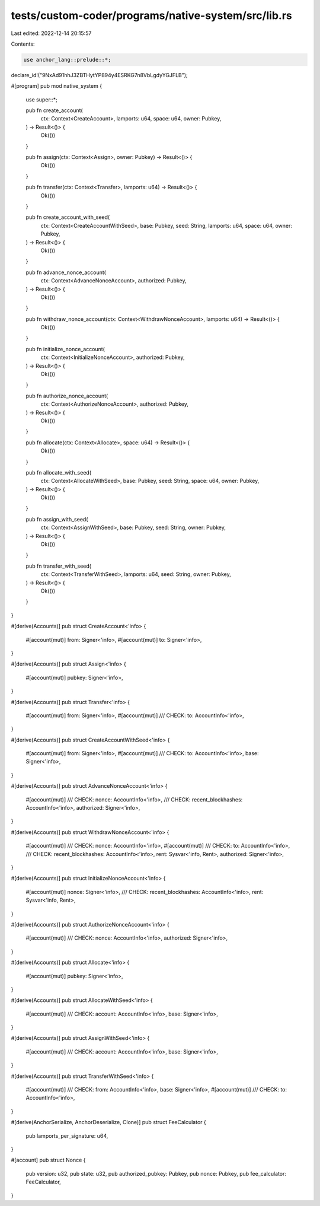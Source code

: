 tests/custom-coder/programs/native-system/src/lib.rs
====================================================

Last edited: 2022-12-14 20:15:57

Contents:

.. code-block:: rs

    use anchor_lang::prelude::*;

declare_id!("9NxAd91hhJ3ZBTHytYP894y4ESRKG7n8VbLgdyYGJFLB");

#[program]
pub mod native_system {
    use super::*;

    pub fn create_account(
        ctx: Context<CreateAccount>,
        lamports: u64,
        space: u64,
        owner: Pubkey,
    ) -> Result<()> {
        Ok(())
    }

    pub fn assign(ctx: Context<Assign>, owner: Pubkey) -> Result<()> {
        Ok(())
    }

    pub fn transfer(ctx: Context<Transfer>, lamports: u64) -> Result<()> {
        Ok(())
    }

    pub fn create_account_with_seed(
        ctx: Context<CreateAccountWithSeed>,
        base: Pubkey,
        seed: String,
        lamports: u64,
        space: u64,
        owner: Pubkey,
    ) -> Result<()> {
        Ok(())
    }

    pub fn advance_nonce_account(
        ctx: Context<AdvanceNonceAccount>,
        authorized: Pubkey,
    ) -> Result<()> {
        Ok(())
    }

    pub fn withdraw_nonce_account(ctx: Context<WithdrawNonceAccount>, lamports: u64) -> Result<()> {
        Ok(())
    }

    pub fn initialize_nonce_account(
        ctx: Context<InitializeNonceAccount>,
        authorized: Pubkey,
    ) -> Result<()> {
        Ok(())
    }

    pub fn authorize_nonce_account(
        ctx: Context<AuthorizeNonceAccount>,
        authorized: Pubkey,
    ) -> Result<()> {
        Ok(())
    }

    pub fn allocate(ctx: Context<Allocate>, space: u64) -> Result<()> {
        Ok(())
    }

    pub fn allocate_with_seed(
        ctx: Context<AllocateWithSeed>,
        base: Pubkey,
        seed: String,
        space: u64,
        owner: Pubkey,
    ) -> Result<()> {
        Ok(())
    }

    pub fn assign_with_seed(
        ctx: Context<AssignWithSeed>,
        base: Pubkey,
        seed: String,
        owner: Pubkey,
    ) -> Result<()> {
        Ok(())
    }

    pub fn transfer_with_seed(
        ctx: Context<TransferWithSeed>,
        lamports: u64,
        seed: String,
        owner: Pubkey,
    ) -> Result<()> {
        Ok(())
    }
}

#[derive(Accounts)]
pub struct CreateAccount<'info> {
    #[account(mut)]
    from: Signer<'info>,
    #[account(mut)]
    to: Signer<'info>,
}

#[derive(Accounts)]
pub struct Assign<'info> {
    #[account(mut)]
    pubkey: Signer<'info>,
}

#[derive(Accounts)]
pub struct Transfer<'info> {
    #[account(mut)]
    from: Signer<'info>,
    #[account(mut)]
    /// CHECK:
    to: AccountInfo<'info>,
}

#[derive(Accounts)]
pub struct CreateAccountWithSeed<'info> {
    #[account(mut)]
    from: Signer<'info>,
    #[account(mut)]
    /// CHECK:
    to: AccountInfo<'info>,
    base: Signer<'info>,
}

#[derive(Accounts)]
pub struct AdvanceNonceAccount<'info> {
    #[account(mut)]
    /// CHECK:
    nonce: AccountInfo<'info>,
    /// CHECK:
    recent_blockhashes: AccountInfo<'info>,
    authorized: Signer<'info>,
}

#[derive(Accounts)]
pub struct WithdrawNonceAccount<'info> {
    #[account(mut)]
    /// CHECK:
    nonce: AccountInfo<'info>,
    #[account(mut)]
    /// CHECK:
    to: AccountInfo<'info>,
    /// CHECK:
    recent_blockhashes: AccountInfo<'info>,
    rent: Sysvar<'info, Rent>,
    authorized: Signer<'info>,
}

#[derive(Accounts)]
pub struct InitializeNonceAccount<'info> {
    #[account(mut)]
    nonce: Signer<'info>,
    /// CHECK:
    recent_blockhashes: AccountInfo<'info>,
    rent: Sysvar<'info, Rent>,
}

#[derive(Accounts)]
pub struct AuthorizeNonceAccount<'info> {
    #[account(mut)]
    /// CHECK:
    nonce: AccountInfo<'info>,
    authorized: Signer<'info>,
}

#[derive(Accounts)]
pub struct Allocate<'info> {
    #[account(mut)]
    pubkey: Signer<'info>,
}

#[derive(Accounts)]
pub struct AllocateWithSeed<'info> {
    #[account(mut)]
    /// CHECK:
    account: AccountInfo<'info>,
    base: Signer<'info>,
}

#[derive(Accounts)]
pub struct AssignWithSeed<'info> {
    #[account(mut)]
    /// CHECK:
    account: AccountInfo<'info>,
    base: Signer<'info>,
}

#[derive(Accounts)]
pub struct TransferWithSeed<'info> {
    #[account(mut)]
    /// CHECK:
    from: AccountInfo<'info>,
    base: Signer<'info>,
    #[account(mut)]
    /// CHECK:
    to: AccountInfo<'info>,
}

#[derive(AnchorSerialize, AnchorDeserialize, Clone)]
pub struct FeeCalculator {
    pub lamports_per_signature: u64,
}

#[account]
pub struct Nonce {
    pub version: u32,
    pub state: u32,
    pub authorized_pubkey: Pubkey,
    pub nonce: Pubkey,
    pub fee_calculator: FeeCalculator,
}


